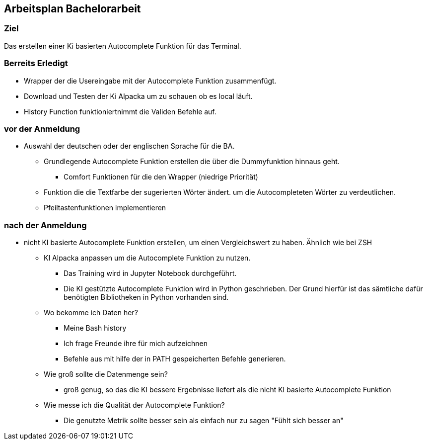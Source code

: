 ## Arbeitsplan Bachelorarbeit

### Ziel
Das erstellen einer Ki basierten Autocomplete Funktion für das Terminal.

### Berreits Erledigt

* Wrapper der die Usereingabe mit der Autocomplete Funktion zusammenfügt.

* Download und Testen der Ki Alpacka um zu schauen ob es local läuft.

* History Function funktioniertnimmt die Validen Befehle auf. 

### vor der Anmeldung

* Auswahl der deutschen oder der englischen Sprache für die BA.


*** Grundlegende Autocomplete Funktion erstellen die über die Dummyfunktion hinnaus geht.

** Comfort Funktionen für die den Wrapper (niedrige Priorität)

*** Funktion die die Textfarbe der sugerierten Wörter ändert. um die Autocompleteten Wörter zu verdeutlichen.

*** Pfeiltastenfunktionen implementieren

### nach der Anmeldung

- nicht KI basierte Autocomplete Funktion erstellen, um einen Vergleichswert zu haben.
Ähnlich wie bei ZSH

* KI Alpacka anpassen um die Autocomplete Funktion zu nutzen.

** Das Training wird in Jupyter Notebook durchgeführt.

** Die KI gestützte Autocomplete Funktion wird in Python geschrieben. Der Grund hierfür ist das sämtliche dafür benötigten Bibliotheken in Python vorhanden sind.


* Wo bekomme ich Daten her?
** Meine Bash history
** Ich frage Freunde ihre für mich aufzeichnen
** Befehle aus mit hilfe der in PATH gespeicherten Befehle generieren.

* Wie groß sollte die Datenmenge sein?
** groß genug, so das die KI bessere Ergebnisse liefert als die nicht KI basierte Autocomplete Funktion

* Wie messe ich die Qualität der Autocomplete Funktion?
** Die genutzte Metrik sollte besser sein als einfach nur zu sagen "Fühlt sich besser an"


